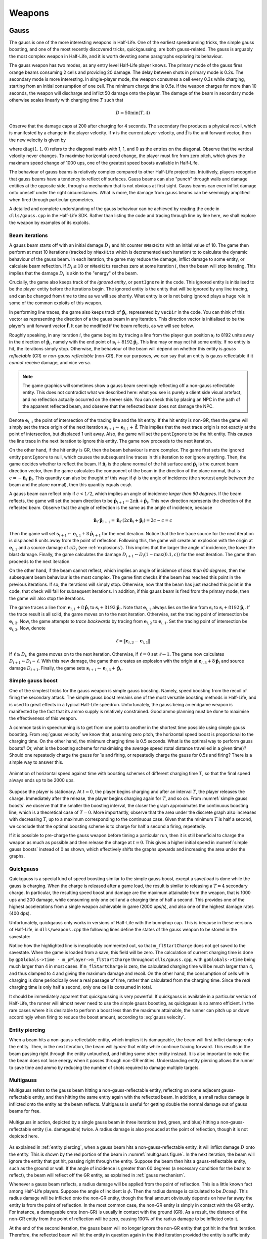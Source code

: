 Weapons
=======

.. TODO: satchels etc ignore the player, but after a save/load they no longer ignore the player
.. TODO: but gauss probably doesn't ignore satchels, so possible to hit a grenade with gauss and reflect?

Gauss
-----

The gauss is one of the more interesting weapons in Half-Life. One of the earliest speedrunning tricks, the simple gauss boosting, and one of the most recently discovered tricks, quickgaussing, are both gauss-related. The gauss is arguably the most complex weapon in Half-Life, and it is worth devoting some paragraphs exploring its behaviour.

The gauss weapon has two modes, as any entry level Half-Life player knows. The primary mode of the gauss fires orange beams consuming 2 cells and providing 20 damage. The delay between shots in primary mode is 0.2s. The secondary mode is more interesting. In single-player mode, the weapon consumes a cell every 0.3s while charging, starting from an initial consumption of one cell. The minimum charge time is 0.5s. If the weapon charges for more than 10 seconds, the weapon will discharge and inflict 50 damage onto the player. The damage of the beam in secondary mode otherwise scales linearly with charging time :math:`T` such that

.. math:: D = 50 \min(T, 4)

Observe that the damage caps at 200 after charging for 4 seconds. The secondary fire produces a physical recoil, which is manifested by a change in the player velocity. If :math:`\mathbf{v}` is the current player velocity, and :math:`\mathbf{\hat{f}}` is the unit forward vector, then the new velocity is given by

.. math:: \mathbf{v}' = \mathbf{v} - 5D\mathbf{\hat{f}} \operatorname{diag}(1,1,0)
   :label: gauss velocity

where :math:`\operatorname{diag}(1,1,0)` refers to the diagonal matrix with 1, 1, and 0 as the entries on the diagonal. Observe that the vertical velocity never changes. To maximise horizontal speed change, the player must fire from zero pitch, which gives the maximum speed change of 1000 ups, one of the greatest speed boosts available in Half-Life.

The behaviour of gauss beams is relatively complex compared to other Half-Life projectiles. Intuitively, players recognise that gauss beams have a tendency to reflect off surfaces. Gauss beams can also "punch" through walls and damage entities at the opposite side, through a mechanism that is not obvious at first sight. Gauss beams can even inflict damage onto oneself under the right circumstances. What is more, the damage from gauss beams can be seemingly amplified when fired through particular geometries.

A detailed and complete understanding of the gauss behaviour can be achieved by reading the code in ``dlls/gauss.cpp`` in the Half-Life SDK. Rather than listing the code and tracing through line by line here, we shall explore the weapon by examples of its exploits.

.. From the "code" above, we immediately see that a necessary condition for beam reflection is an angle of incidence of below 60 degrees. After a reflection, the aiming direction :math:`\mathbf{\hat{a}}` will be pointing in the direction of the reflected beam. It can be easily shown that the vector remains a unit vector after the reflection. Observe also the next :math:`\mathbf{s}` is offset from the hit surface by 8 units.

.. We also observe that a radius damage of :math:`pD` is inflicted at the point of reflection. This damage decreases as the angle of incidence increases, which is intuitive. Next, :math:`D` get reduced by the radius damage amount. Multiple reflections can happen until :math:`D` gets reduced down to 10 or below, or after 10 iterations. We can thus think of :math:`D` as a kind of "energy level" of the beam. The more energy is used at each reflection, the fewer *further* reflections can be made.

.. If no reflection is made due to small angles of incidence, the beam will attempt to punch through the hit entity, provided the hit entity can reflect gauss and firing in secondary mode. The game will perform a trace offset slightly from the tracing end position to the same destination. The line typically hits the outer surface of a separate worldspawn entity if it begins from within an entity, or any entity surface otherwise. Then, the game will perform another trace from the end position of the previous trace to the end position of the first trace in the loop. This effectively determines the "exit point" of the beam, though this may not be the exit point of the first entity it punched through.

.. The distance between :math:`\mathbf{e}_t` and the latest :math:`\mathbf{e}_b` is an important quantity. The numerical value of this distance is compared to the damage level :math:`D` of the beam, and a chunk of code calculating explosive damage is only executed if the distance is below :math:`D`. The radius damage at the "exit point" can be significant if a fully charged beam is punched through the entity, though the damage is reduced by that distance.

.. _gauss mechanism:

Beam iterations
~~~~~~~~~~~~~~~

A gauss beam starts off with an initial damage :math:`D_1` and hit counter ``nMaxHits`` with an initial value of 10. The game then perform at most 10 iterations (tracked by ``nMaxHits`` which is decremented each iteration) to to calculate the dynamic behaviour of the gauss beam. In each iteration, the game may reduce the damage, inflict damage to some entity, or calculate beam reflection. If :math:`D_i \le 10` or ``nMaxHits`` reaches zero at some iteration :math:`i`, then the beam will stop iterating. This implies that the damage :math:`D_i` is akin to the "energy" of the beam.

Crucially, the game also keeps track of the *ignored entity*, or ``pentIgnore`` in the code. This ignored entity is initialised to be the player entity before the iterations begin. The ignored entity is the entity that will be ignored by any line tracing, and can be changed from time to time as we will see shortly. What entity is or is not being ignored plays a huge role in some of the common exploits of this weapon.

In performing line traces, the game also keeps track of :math:`\mathbf{\hat{p}}_i`, represented by ``vecDir`` in the code. You can think of this vector as representing the direction of a the gauss beam in any iteration. This direction vector is initialised to be the player's unit forward vector :math:`\mathbf{\hat{f}}`. It can be modified if the beam reflects, as we will see below.

Roughly speaking, in any iteration :math:`i`, the game begins by tracing a line from the player gun position :math:`\mathbf{s}_i` to 8192 units away in the direction of :math:`\mathbf{\hat{p}}_i`, namely with the end point of :math:`\mathbf{s}_i + 8192 \mathbf{\hat{p}}_i`. This line may or may not hit some entity. If no entity is hit, the iterations simply stop. Otherwise, the behaviour of the beam will depend on whether this entity is *gauss reflectable* (GR) or *non-gauss reflectable* (non-GR). For our purposes, we can say that an entity is gauss reflectable if it *cannot* receive damage, and vice versa.

.. note:: The game graphics will sometimes show a gauss beam seemingly reflecting off a non-gauss reflectable entity. This does not contradict what we described here: what you see is purely a client side visual artefact, and no reflection actually occurred on the server side. You can check this by placing an NPC in the path of the apparent reflected beam, and observe that the reflected beam does not damage the NPC.

Denote :math:`\mathbf{e}_{i,1}` the point of intersection of the tracing line and the hit entity. If the hit entity is non-GR, then the game will simply set the trace origin of the next iteration :math:`\mathbf{s}_{i+1} \gets \mathbf{e}_{i,1} + \mathbf{\hat{f}}`. This implies that the next trace origin is not exactly at the point of intersection, but displaced 1 unit away. Also, the game will set the ``pentIgnore`` to be the hit entity. This causes the line trace in the next iteration to ignore this entity. The game now proceeds to the next iteration.

On the other hand, if the hit entity is GR, then the beam behaviour is more complex. The game first sets the ignored entity ``pentIgnore`` to null, which causes the subsequent line traces in this iteration to *not* ignore anything. Then, the game decides whether to reflect the beam. If :math:`\mathbf{\hat{n}}_i` is the plane normal of the hit surface and :math:`\mathbf{\hat{p}}_i` is the current beam direction vector, then the game calculates the component of the beam in the direction of the plane normal, that is :math:`c = -\mathbf{\hat{n}}_i \cdot \mathbf{\hat{p}}_i`. This quantity can also be thought of this way: if :math:`\phi` is the angle of incidence (the shortest angle between the beam and the plane normal), then this quantity equals :math:`\cos\phi`.

A gauss beam can reflect only if :math:`c < 1/2`, which implies an angle of incidence *larger than 60 degrees*. If the beam reflects, the game will set the beam direction to be :math:`\mathbf{\hat{p}}_{i+1} \gets 2c\mathbf{\hat{n}} + \mathbf{\hat{p}}_i`. This new direction represents the direction of the reflected beam. Observe that the angle of reflection is the same as the angle of incidence, because

.. math:: \mathbf{\hat{n}}_i \cdot \mathbf{\hat{p}}_{i+1} = \mathbf{\hat{n}}_i \cdot (2c\mathbf{\hat{n}}_i + \mathbf{\hat{p}}_i) = 2c - c = c

Then the game will set :math:`\mathbf{s}_{i+1} \gets \mathbf{e}_{i,1} + 8 \mathbf{\hat{p}}_{i+1}` for the next iteration. Notice that the line trace source for the next iteration is displaced 8 units away from the point of reflection. Following this, the game will create an explosion with the origin at :math:`\mathbf{e}_{i,1}` and a source damage of :math:`c D_i` (see :ref:`explosions`). This implies that the larger the angle of incidence, the lower the blast damage. Finally, the game calculates the damage :math:`D_{i+1} \gets D_i (1 - \max(0.1, c))` for the next iteration. The game then proceeds to the next iteration.

On the other hand, if the beam cannot reflect, which implies an angle of incidence of *less than 60 degrees*, then the subsequent beam behaviour is the most complex. The game first checks if the beam has reached this point in the previous iterations. If so, the iterations will simply stop. Otherwise, now that the beam has just reached this point in the code, that check will fail for subsequent iterations. In addition, if this gauss beam is fired from the primary mode, then the game will also stop the iterations.

The game traces a line from :math:`\mathbf{e}_{i,1} + 8\mathbf{\hat{p}}_i` to :math:`\mathbf{s}_{i} + 8192 \mathbf{\hat{p}}_i`. Note that :math:`\mathbf{e}_{i,1}` always lies on the line from :math:`\mathbf{s}_i` to :math:`\mathbf{s}_i + 8192 \mathbf{\hat{p}}_i`. If the trace result is all solid, the game moves on to the next iteration. Otherwise, set the tracing point of intersection be :math:`\mathbf{e}_{i,2}`. Now, the game attempts to *trace backwards* by tracing from :math:`\mathbf{e}_{i,2}` to :math:`\mathbf{e}_{i,1}`. Set the tracing point of intersection be :math:`\mathbf{e}_{i,3}`. Now, denote

.. math:: \ell = \lVert\mathbf{e}_{i,3} - \mathbf{e}_{i,1}\rVert

If :math:`\ell \ge D_i`, the game moves on to the next iteration. Otherwise, if :math:`\ell = 0` set :math:`\ell \gets 1`. The game now calculates :math:`D_{i+1} \gets D_i - \ell`. With this new damage, the game then creates an explosion with the origin at :math:`\mathbf{e}_{i,3} + 8\mathbf{\hat{p}}_i` and source damage :math:`D_{i+1}`. Finally, the game sets :math:`\mathbf{s}_{i+1} \gets \mathbf{e}_{i,3} + \mathbf{\hat{p}}_i`.


Simple gauss boost
~~~~~~~~~~~~~~~~~~

One of the simplest tricks for the gauss weapon is simple gauss boosting. Namely, speed boosting from the recoil of firing the secondary attack. The simple gauss boost remains one of the most versatile boosting methods in Half-Life, and is used to great effects in a typical Half-Life speedrun. Unfortunately, the gauss being an endgame weapon is manifested by the fact that its ammo supply is relatively constrained. Good ammo planning must be done to maximise the effectiveness of this weapon.

A common task in speedrunning is to get from one point to another in the shortest time possible using simple gauss boosting. From :eq:`gauss velocity` we know that, assuming zero pitch, the horizontal speed boost is proportional to the charging time. On the other hand, the minimum charging time is 0.5 seconds. What is the optimal way to perform gauss boosts? Or, what is the boosting scheme for maximising the average speed (total distance travelled in a given time)? Should one repeatedly charge the gauss for 1s and firing, or repeatedly charge the gauss for 0.5s and firing? There is a simple way to answer this.

.. figure:: static/simple_gauss_boosts.gif
   :scale: 90%
   :name: simple gauss boosts
   :align: center

   Animation of horizontal speed against time with boosting schemes of different charging time :math:`T`, so that the final speed always ends up to be 2000 ups.

Suppose the player is stationary. At :math:`t = 0`, the player begins charging and after an interval :math:`T`, the player releases the charge. Immediately after the release, the player begins charging again for :math:`T`, and so on. From :numref:`simple gauss boosts` we observe that the smaller the boosting interval, the closer the graph approximates the continuous boosting line, which is a theoretical case of :math:`T = 0`. More importantly, observe that the area under the discrete graph also increases with decreasing :math:`T`, up to a maximum corresponding to the continuous case. Given that the minimum :math:`T` is half a second, we conclude that the optimal boosting scheme is to charge for half a second a firing, repeatedly.

If it is possible to pre-charge the gauss weapon before timing a particular run, then it is still beneficial to charge the weapon as much as possible and then release the charge at :math:`t = 0`. This gives a higher initial speed in :numref:`simple gauss boosts` instead of 0 as shown, which effectively shifts the graphs upwards and increasing the area under the graphs.

Quickgauss
~~~~~~~~~~

Quickgauss is a special kind of speed boosting similar to the simple gauss boost, except a save/load is done while the gauss is charging. When the charge is released after a game load, the result is similar to releasing a :math:`T = 4` secondary charge. In particular, the resulting speed boost and damage are the maximum attainable from the weapon, that is 1000 ups and 200 damage, while consuming only one cell and a charging time of half a second. This provides one of the highest accelerations from a single weapon achievable in game (2000 ups/s), and also one of the highest damage rates (400 dps).

Unfortunately, quickgauss only works in versions of Half-Life with the bunnyhop cap. This is because in these versions of Half-Life, in ``dlls/weapons.cpp`` the following lines define the states of the gauss weapon to be stored in the savestate:

.. code-block:: c++
   :emphasize-lines: 4

   TYPEDESCRIPTION CGauss::m_SaveData[] = 
   {
       DEFINE_FIELD( CGauss, m_fInAttack, FIELD_INTEGER ),
   //  DEFINE_FIELD( CGauss, m_flStartCharge, FIELD_TIME ),
   //  DEFINE_FIELD( CGauss, m_flPlayAftershock, FIELD_TIME ),
   //  DEFINE_FIELD( CGauss, m_flNextAmmoBurn, FIELD_TIME ),
       DEFINE_FIELD( CGauss, m_fPrimaryFire, FIELD_BOOLEAN ),
   };
   IMPLEMENT_SAVERESTORE( CGauss, CBasePlayerWeapon );

Notice how the highlighted line is inexplicably commented out, so that ``m_flStartCharge`` does not get saved to the savestate. When the game is loaded from a save, this field will be zero. The calculation of current charging time is done by ``gpGlobals->time - m_pPlayer->m_flStartCharge`` throughout ``dlls/gauss.cpp``, with ``gpGlobals->time`` being much larger than 4 in most cases. If ``m_flStartCharge`` is zero, the calculated charging time will be much larger than 4, and thus clamped to 4 and giving the maximum damage and recoil. On the other hand, the consumption of cells while charging is done periodically over a real passage of time, rather than calculated from the charging time. Since the *real* charging time is only half a second, only one cell is consumed in total.

It should be immediately apparent that quickgaussing is very powerful. If quickgauss is available in a particular version of Half-Life, the runner will almost never need to use the simple gauss boosting, as quickgauss is so ammo efficient. In the rare cases where it is desirable to perform a boost less than the maximum attainable, the runner can pitch up or down accordingly when firing to reduce the boost amount, according to :eq:`gauss velocity`.

.. _entity piercing:

Entity piercing
~~~~~~~~~~~~~~~

When a beam hits a non-gauss-reflectable entity, which implies it is damageable, the beam will first inflict damage onto the entity. Then, in the next iteration, the beam will *ignore* that entity while continue tracing forward. This results in the beam passing right through the entity untouched, and hitting some other entity instead. It is also important to note the the beam does not lose energy when it passes through non-GR entities. Understanding entity piercing allows the runner to save time and ammo by reducing the number of shots required to damage multiple targets.

.. _multigauss:

Multigauss
~~~~~~~~~~

Multigauss refers to the gauss beam hitting a non-gauss-reflectable entity, reflecting on some adjacent gauss-reflectable entity, and then hitting the same entity again with the reflected beam. In addition, a small radius damage is inflicted onto the entity as the beam reflects. Multigauss is useful for getting double the normal damage out of gauss beams for free.

.. figure:: static/multigauss-1.png
   :scale: 50%
   :name: multigauss figure
   :align: center

   Multigauss in action, depicted by a single gauss beam in three iterations (red, green, and blue) hitting a non-gauss-reflectable entity (i.e. damageable) twice. A radius damage is also produced at the point of reflection, though it is not depicted here.

As explained in :ref:`entity piercing`, when a gauss beam hits a non-gauss-reflectable entity, it will inflict damage :math:`D` onto the entity. This is shown by the red portion of the beam in :numref:`multigauss figure`. In the next iteration, the beam will ignore the entity that got hit, passing right through the entity. Suppose the beam then hits a gauss-reflectable entity, such as the ground or wall. If the angle of incidence is greater than 60 degrees (a necessary condition for the beam to reflect), the beam will reflect off the GR entity, as explained in :ref:`gauss mechanism`.

Whenever a gauss beam reflects, a radius damage will be applied from the point of reflection. This is a little known fact among Half-Life players. Suppose the angle of incident is :math:`\phi`. Then the radius damage is calculated to be :math:`D \cos\phi`. This radius damage will be inflicted onto the non-GR entity, though the final amount obviously depends on how far away the entity is from the point of reflection. In the most common case, the non-GR entity is simply in contact with the GR entity. For instance, a damageable crate (non-GR) is usually in contact with the ground (GR). As a result, the distance of the non-GR entity from the point of reflection will be zero, causing 100% of the radius damage to be inflicted onto it.

At the end of the second iteration, the gauss beam will no longer ignore the non-GR entity that got hit in the first iteration. Therefore, the reflected beam will hit the entity in question again in the third iteration provided the entity is sufficiently thick (otherwise you would be triggering a bypass instead, as explained in :ref:`reflection bypass`), though with a damage of :math:`D (1 - \cos\phi)`. Overall, the damages inflicted onto the entity in question is shown in the table below.

================== ============
Iteration          Damage
================== ============
First              :math:`D`
Second             :math:`\le D \cos\phi`
Third              :math:`D (1 - \cos\phi)`
================== ============

The total damage inflicted onto the non-GR entity is simply the sum of all damages, which has a maximum of :math:`2D`, or twice the damage. Notice how the total damage is independent of the angle of incident :math:`\phi`. The only reason that causes the total damage to be less than :math:`2D` is the non-GR entity located at a distance away from the point of reflection. Never the less, even if we ignore the radius damage, the total damage inflicted onto the entity is still greater than the damage of a normal beam alone.

.. _entity punch:

Entity punch
~~~~~~~~~~~~

As explained in :ref:`gauss mechanism`, a secondary gauss beam can punch through a GR entity if it does not meet the criterion for reflection. The damage produced by an entity punch is dependent on :math:`\ell`. This quantity is typically the thickness of the wall, but this is not always the case. In particular, the position :math:`\mathbf{e}_{i,2}` is found by tracing a line from the *inside* an entity. It is not always obvious what the line can "see" and end up under these circumstances. Sometimes, the trace line can ignore (unrelated to ``pentIgnore``) and not able to detect certain entities, and therefore the line tracing may end at a further point, skipping these undetected entities along the way. And sometimes, if the thickness of an entity is too high, the game may wrongly determine that the trace is all solid.

.. figure:: static/entitypunch-1.png
   :scale: 50%
   :align: center

   A secondary gauss beam can punch through a GR entity and create an explosion 8 units away from the exit point, with a damage magnitude proportional to :math:`\ell`.

If the line tracings went well, the game will create an explosion 8 units away from the exit point. The thinner the walls or entities (barring the caveats above), the higher the explosive damage. Since the explosion origin is displaced from the exit surface, it is possible for the origin to be located inside some other entity, thus causes nuking (see :ref:`nuking`). In general, entity punching can be very powerful. With a full gauss charge, the player can instantly create explosions of a maximum of 200 source damage, outclassing most explosive weapons.

Reflection boost
~~~~~~~~~~~~~~~~

Reflection boost refers to boosting which involves a reflection of the gauss beam. There are two variants of gauss reflect boost: *ducking* and *standing*. Reflection boosts can be used to provide vertical boost, which is not possible with a normal gauss boost in single player. The vertical boost is provided by means of self-inflicted damage, which can be costly to player health.

The ducking reflect boost sequence is as follows.

#. Start charging for quickgauss
#. Duck on the ground
#. Pitch to 30 degrees downward
#. Jump *just* before firing
#. Save/load for quickgauss

The beam should be reflected off the ground, at a 60 degrees angle of incidence. This provides the player a 866 ups horizontal boost and a respectable vertical boost. The sequence demands high precision to produce the desired effects.

The standing reflect boost uses explosive damage from beam reflection as well. The standing reflection boost essentially works by performing a self-inflicted multigauss (:ref:`multigauss`). However, the standing reflect boost sequence requires even higher precision to execute.

#. Start charging for quickgauss
#. Stand touching a wall
#. Pitch to 60 degrees downward
#. Yaw to look *perpendicularly into* the wall
#. Offset the yaw slightly to the left or right by about 1 to 2 degrees
#. Duck and jump *simultaneously* just before firing
#. Save/load for quickgauss

The result, however, is respectable.

.. TODO: why does this not happen with very thick walls? Like the walls at the top barney in crossfire

.. _selfgauss:

Selfgauss
~~~~~~~~~

Selfgauss is a very well known trick, but probably one of the least understood among speedrunners. Selfgaussing is the result of the beam hitting the player as it is being fired out of the imaginary gun barrel, or specifically the player's gun position. This is due to the origin of the line tracing :math:`\mathbf{s}_i` being *inside the player model*. An analogy from the real world would be firing a pistol from inside one's body, so that the bullet hits the player's internals point blank. The outcome is a perfectly vertical speed boost, as the inflictor origin :math:`\mathbf{r}_\text{inflictor}` and the player origin :math:`\mathbf{r}` coincides, thus giving a perfectly upward :math:`\mathbf{\hat{d}}` vector (see :ref:`damage boosting`).

It is a common misconception that selfgauss occurs because the beam somehow "reflects" backwards onto the player after hitting a wall. It is easy to see that this is a wrong explanation, because the beam cannot reflect when the angle of incidence is less than 60 degrees, and the gauss beam cannot reverse its damage inflicting direction.

In the first iteration, the gauss beam will ignore the player, because ``pentIgnore`` is set the be the player entity, as explained in :ref:`gauss mechanism`. Selfgauss will only work in the next iteration if ``pentIgnore`` is set to null, and :math:`\mathbf{s}_i = \mathbf{s}_{i+1}`. Therefore, selfgauss cannot happen if the beam strikes a non-gauss reflectable entity, for it modifies :math:`\mathbf{s}_{i+1}` in the next iteration. Selfgauss cannot happen if the beam reflects, as reflections change :math:`\mathbf{s}_{i+1}` as well.

Suppose when the player fires the gauss in secondary mode, the beam first strikes some entity at a sufficiently small angle of incidence so that the beam does not reflect. Assuming this entity is gauss reflectable, the game will perform two traces to determine the distance between the "exit point" and the entry point. This distance is denoted as :math:`\ell`. Selfgauss will only work if :math:`\ell` is less than the numerical damage of the beam. If the opposite is true, then :math:`\mathbf{s}_{i+1}` will be modified, preventing selfgauss. This implies that higher :math:`\ell` is more desirable as it allows for selfgaussing with a greater damage, and thus producing greater boosts. The same caveat with regards to the meaning of :math:`\ell` should be applied, as explained in :ref:`entity punch`. Namely, while it commonly is found to be the thickness of the entity the beam is hitting, this is not always the case. It is not always easy to tell at first sight what :math:`\ell` might be for a given geometry and territory.

To perform selfgauss in practice, there are a few notes to keep in mind. Recall from :ref:`hitgroup` that attacks that trace to the player's head will deal three times the original damage. To save ammo, it is desirable to headshot the player while selfgaussing, giving a higher speed boost to ammo ratio. In addition, it is desirable to jump immediately before selfgaussing, as jumping provides an important initial vertical speed that can save health and ammo. However, note that a simple jump may not work. Recall from :ref:`duckjump` that when the player jumps, the player model plays the jumping animation, which changes the model geometry (and thus the hitboxes' positions) considerably. This can prevent headshotting even when the beam is fired from the same viewangles without jumping. The solution is to duck and jump, which prevents the jumping animation from playing.

Doublegauss
~~~~~~~~~~~

The doublegauss is a way of doubling the damage of a secondary gauss attack using the same number of cells and charge time. Doublegauss works very similarly to selfgauss (:ref:`selfgauss`). The only difference is that, in the first beam iteration, the beam should hit the target entity which must be non-GR. As a result, the first damage will be inflicted and :math:`\mathbf{s}_{i+1}` will be calculated to be *inside the target entity*. The rest of the mechanism work exactly the same as that of selfgauss, except the trace origins are inside the target entity rather than the inside the player entity. Specifically, the beam will ignore the target entity in the second iteration and inflict a second unattenuated damage onto the entity in the third iteration. This implies that the conditions for triggering doublegauss are the same as selfgauss *as though the target entity were not there*.

Gauss rapid fire
~~~~~~~~~~~~~~~~

When firing the gauss in the primary mode, there is a small delay between shots, similar to how other weapons behave. However, unlike other weapons in Half-Life, if a save/load is performed immediately after a primary fire, this firing delay will be eliminated entirely. Consequently, it is possible to fire the gauss at a dramatic rate, dishing out an extreme damage rate. For instance, each primary fire deals 20 damage. At 1000 fps, it is possible to fire the weapon at a rate of 1000 times per second, for a total of 50 shots (recall that each primary fire consumes 2 out of 100 cells). This results in an impressive 1000 damage in just 0.05 seconds. The downside, of course, is the dramatic ammo consumption.

Gauss rapid fire is useful in situations where gibbing damageable entities as quick as possible is of utmost consideration, thanks to the primary fire's ability to gib corpses. For example, clearing monsters in a narrow pathway which obstruct the runner's path. The runner should always headshot monsters if possible to obtain a three times damage boost. The weapon should be continuously fired even as the corpse is slowly falling after the monster is dead.

.. _reflection bypass:

Reflection bypass
~~~~~~~~~~~~~~~~~

.. figure:: static/reflectionbypass-1.png
   :scale: 50%
   :align: center

   A gauss beam reflecting and bypassing a thin entity. The entity that lies within the purple dashed line remains undetected and untouched by the gauss beam.

The reflection bypass refers to a method of causing the gauss beam to reflect and bypass a solid obstruction. Unlike the traditional way of punching through a wall using the secondary attack, this method relies on shooting very close to an edge so that the origin :math:`\mathbf{s}_i` of the reflected beam at some iteration :math:`i` is *outside the obstructing entity*. This works because the origin of the reflected beam :math:`\mathbf{s}_{j+1}` is 8 units away from :math:`\mathbf{e}_{j,1}` in the direction of the reflected vector :math:`\mathbf{\hat{p}}_{j+1}`. This 8 units skip in space allows bypassing any entity of any type of sufficient thinness. This trick works on both GR and non-GR entities, and for both primary and secondary shots.

This trick is useful for getting the beam to hit some entity on the other side of some thin obstruction with less than 8 units thickness. Although 8 units thin entities are relatively rare in Half-Life, it is not unusual to find them from time to time. The downside of this trick is that the beam loses damage after reflection.

Hornet gun
----------

Handgrenades
------------

The handgrenade is one of the most useful weapons for damage boosting in
Half-Life.  It is versatile and can be used in many situations.  Interestingly,
the initial speed and direction of the grenade when it is tossed depend on the
player pitch in a subtle way.  For example, when :math:`\varphi = \pi/2`
(i.e. the player is facing straight down) the initial speed and direction are
:math:`0` and :math:`\pi/2` respectively.  However, when :math:`\varphi = 0`
the initial speed and direction now become :math:`400` and :math:`-\pi/18 =
-10^\circ` respectively.  Another notable aspect of handgrenades is that its
initial velocity depends on the player velocity at the instant of throwing.
This is unlike MP5 grenades.

In general, we can describe the initial velocity and direction of handgrenades
in the following way.  **Assuming all angles are in degrees**.  First of all,
the player pitch will be clamped within :math:`(-180^\circ, 180^\circ]`.  Let
:math:`\varphi_g` be the handgrenade's initial pitch, then we have

.. math:: \varphi_g = -10^\circ +
          \begin{cases}
          (8/9) \varphi & \text{if } \varphi < 0 \\
          (10/9) \varphi & \text{otherwise}
          \end{cases}

And if :math:`\mathbf{v}_g` is its initial velocity and
:math:`\mathbf{\hat{f}}_g` is the unit forward vector constructed using
:math:`\varphi_g`, then

.. math:: \mathbf{v}_g = \mathbf{v} + \min(500, 360 - 4\varphi_g)
          \mathbf{\hat{f}}_g

To visualise this equation, we plotted a graph of the handgrenade's horizontal
speed and vertical velocity relative to the player against the player pitch.

.. image:: static/handgrenade-vel.png

TODO

MP5
---

The bullets are spread in similar ways to shotgun bullets, except there is only one bullet per ammo. See :ref:`shotgun` for a description of how bullet spreads are computed.

.. _shotgun:

Shotgun
-------

The shotgun is a very powerful weapon in Half-Life.

The primary attack of the shotgun fires 6 bullets and consumes 1 shell. The delay between shots is 0.75 seconds. The secondary attack fires 12 bullets and consumes 2 shells. The delay between shots is 1.5 seconds. Both the primary and the secondary attacks fire off multiple bullets, which is unique among Half-Life weapons. A special function called ``FireBulletsPlayer`` in ``combat.cpp`` is used to compute the damage tracings for shotguns and a few other weapons.

For each bullet, the game computes a pseudorandom direction vector which is then used for tracing attacks. The direction vector is randomised using the shared RNG (see :ref:`shared rng`), with the seed increased successively in a predictable way as the game iterates through all bullets. As there are only 256 possible ways to seed the shared RNG, so are there only 256 possible shotgun spread patterns.

Squeak grenade
--------------

The squeak grenade is a weapon the player can carry. Upon release a squeak grenade, it turns hostile and will attack any human, including the player. The weapon only has the primary attack. The velocity of the grenade upon release is

.. math:: \mathbf{v}_g = \mathbf{v} + 200\mathbf{\hat{f}}

where :math:`\mathbf{v}` is the velocity of the player and :math:`\mathbf{\hat{f}}` is the unit forward view vector of the player.

The behaviour of the squeak grenade after release is described in :ref:`squeak grenade monster`.
